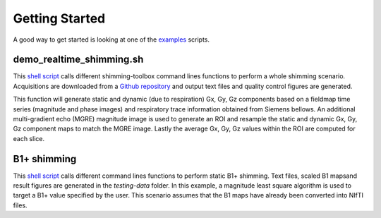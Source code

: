 Getting Started
===============

A good way to get started is looking at one of the `examples <https://github.com/shimming-toolbox/shimming-toolbox/tree/master/examples>`__ scripts.

demo_realtime_shimming.sh
--------------------------

This  `shell script <https://github.com/shimming-toolbox/shimming-toolbox/blob/master/examples/demo_realtime_shimming.sh>`__ calls different shimming-toolbox command lines functions to perform a whole shimming scenario. Acquisitions are downloaded from a `Github repository <https://github.com/shimming-toolbox/data-testing>`__ and output text files and quality control figures are generated.

This function will generate static and dynamic (due to respiration) Gx, Gy, Gz components based on a fieldmap time
series (magnitude and phase images) and respiratory trace information obtained from Siemens bellows. An additional
multi-gradient echo (MGRE) magnitude image is used to generate an ROI and resample the static and dynamic Gx, Gy, Gz
component maps to match the MGRE image. Lastly the average Gx, Gy, Gz values within the ROI are computed for each
slice.

B1+ shimming
------------

This  `shell script <https://github.com/shimming-toolbox/shimming-toolbox/blob/master/examples/demo_b1_shimming.sh>`__
calls different command lines functions to perform static B1+ shimming. Text files, scaled B1 mapsand result figures are
generated in the `testing-data` folder. In this example, a magnitude least square algorithm is used to target a B1+
value specified by the user. This scenario assumes that the B1 maps have already been converted into NIfTI files.